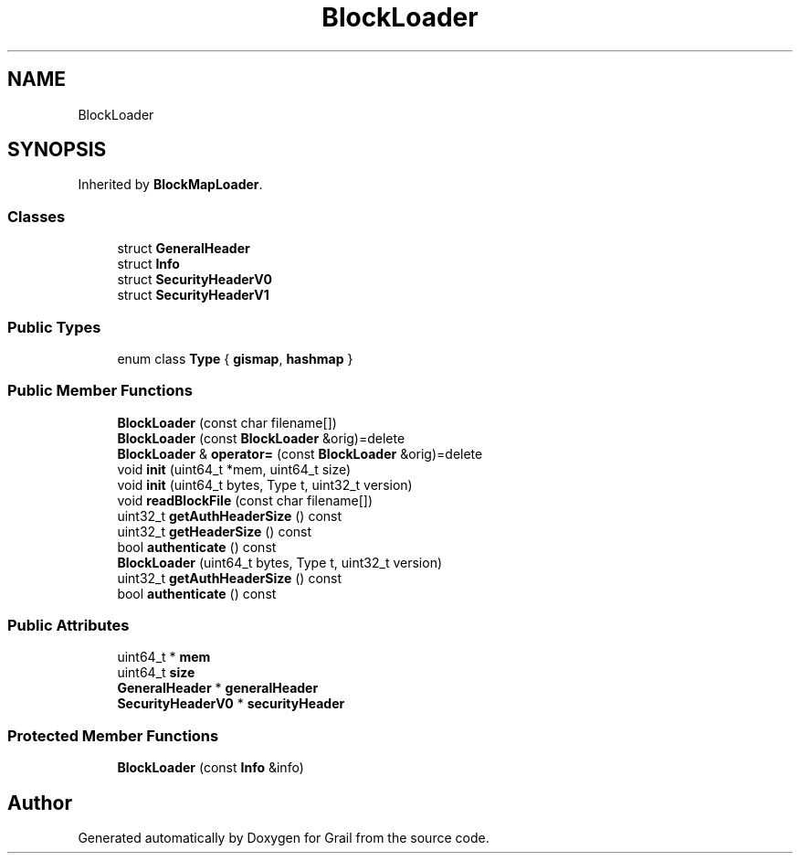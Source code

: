 .TH "BlockLoader" 3 "Thu Jul 1 2021" "Version 1.0" "Grail" \" -*- nroff -*-
.ad l
.nh
.SH NAME
BlockLoader
.SH SYNOPSIS
.br
.PP
.PP
Inherited by \fBBlockMapLoader\fP\&.
.SS "Classes"

.in +1c
.ti -1c
.RI "struct \fBGeneralHeader\fP"
.br
.ti -1c
.RI "struct \fBInfo\fP"
.br
.ti -1c
.RI "struct \fBSecurityHeaderV0\fP"
.br
.ti -1c
.RI "struct \fBSecurityHeaderV1\fP"
.br
.in -1c
.SS "Public Types"

.in +1c
.ti -1c
.RI "enum class \fBType\fP { \fBgismap\fP, \fBhashmap\fP }"
.br
.in -1c
.SS "Public Member Functions"

.in +1c
.ti -1c
.RI "\fBBlockLoader\fP (const char filename[])"
.br
.ti -1c
.RI "\fBBlockLoader\fP (const \fBBlockLoader\fP &orig)=delete"
.br
.ti -1c
.RI "\fBBlockLoader\fP & \fBoperator=\fP (const \fBBlockLoader\fP &orig)=delete"
.br
.ti -1c
.RI "void \fBinit\fP (uint64_t *mem, uint64_t size)"
.br
.ti -1c
.RI "void \fBinit\fP (uint64_t bytes, Type t, uint32_t version)"
.br
.ti -1c
.RI "void \fBreadBlockFile\fP (const char filename[])"
.br
.ti -1c
.RI "uint32_t \fBgetAuthHeaderSize\fP () const"
.br
.ti -1c
.RI "uint32_t \fBgetHeaderSize\fP () const"
.br
.ti -1c
.RI "bool \fBauthenticate\fP () const"
.br
.ti -1c
.RI "\fBBlockLoader\fP (uint64_t bytes, Type t, uint32_t version)"
.br
.ti -1c
.RI "uint32_t \fBgetAuthHeaderSize\fP () const"
.br
.ti -1c
.RI "bool \fBauthenticate\fP () const"
.br
.in -1c
.SS "Public Attributes"

.in +1c
.ti -1c
.RI "uint64_t * \fBmem\fP"
.br
.ti -1c
.RI "uint64_t \fBsize\fP"
.br
.ti -1c
.RI "\fBGeneralHeader\fP * \fBgeneralHeader\fP"
.br
.ti -1c
.RI "\fBSecurityHeaderV0\fP * \fBsecurityHeader\fP"
.br
.in -1c
.SS "Protected Member Functions"

.in +1c
.ti -1c
.RI "\fBBlockLoader\fP (const \fBInfo\fP &info)"
.br
.in -1c

.SH "Author"
.PP 
Generated automatically by Doxygen for Grail from the source code\&.
